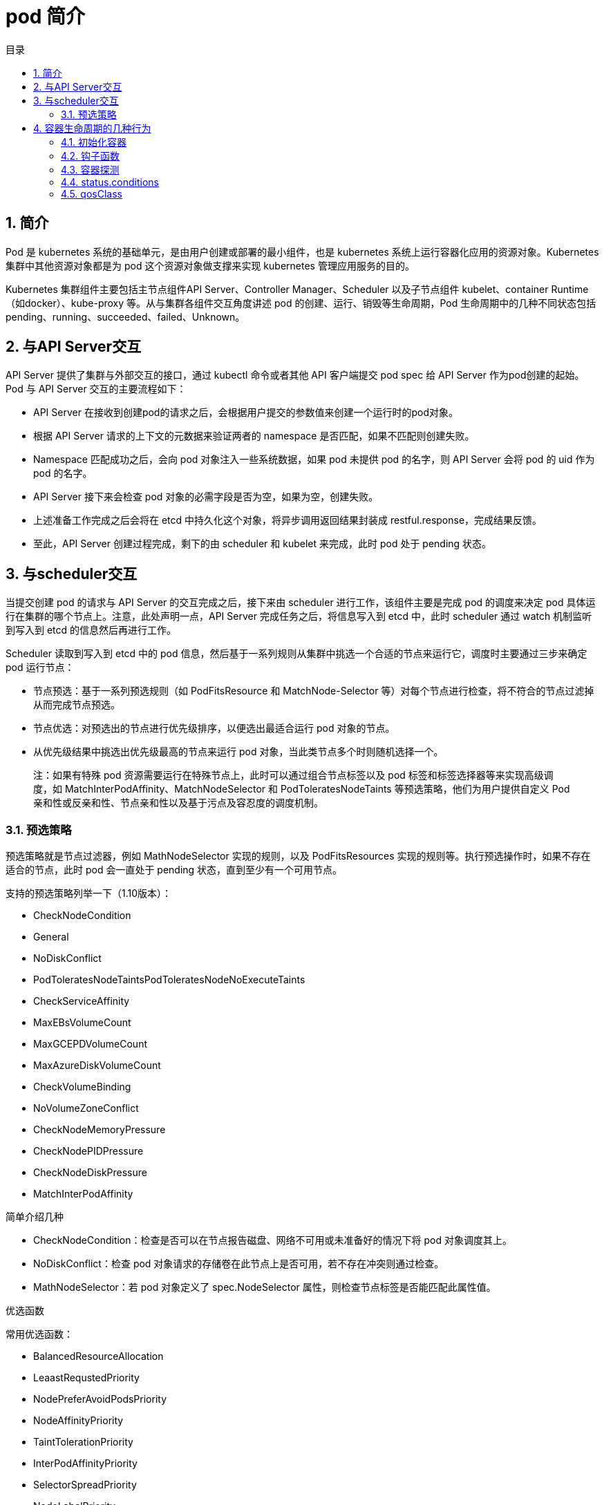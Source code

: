 = pod 简介
:toc:
:toc-title: 目录
:toclevels: 5
:sectnums:

== 简介
Pod 是 kubernetes 系统的基础单元，是由用户创建或部署的最小组件，也是 kubernetes 系统上运行容器化应用的资源对象。Kubernetes 集群中其他资源对象都是为 pod 这个资源对象做支撑来实现 kubernetes 管理应用服务的目的。

Kubernetes 集群组件主要包括主节点组件API Server、Controller Manager、Scheduler 以及子节点组件 kubelet、container Runtime（如docker）、kube-proxy 等。从与集群各组件交互角度讲述 pod 的创建、运行、销毁等生命周期，Pod 生命周期中的几种不同状态包括pending、running、succeeded、failed、Unknown。

== 与API Server交互

API Server 提供了集群与外部交互的接口，通过 kubectl 命令或者其他 API 客户端提交 pod spec 给 API Server 作为pod创建的起始。
Pod 与 API Server 交互的主要流程如下：

- API Server 在接收到创建pod的请求之后，会根据用户提交的参数值来创建一个运行时的pod对象。
- 根据 API Server 请求的上下文的元数据来验证两者的 namespace 是否匹配，如果不匹配则创建失败。
- Namespace 匹配成功之后，会向 pod 对象注入一些系统数据，如果 pod 未提供 pod 的名字，则 API Server 会将 pod 的 uid 作为 pod 的名字。
- API Server 接下来会检查 pod 对象的必需字段是否为空，如果为空，创建失败。
- 上述准备工作完成之后会将在 etcd 中持久化这个对象，将异步调用返回结果封装成 restful.response，完成结果反馈。
- 至此，API Server 创建过程完成，剩下的由 scheduler 和 kubelet 来完成，此时 pod 处于 pending 状态。

== 与scheduler交互
当提交创建 pod 的请求与 API Server 的交互完成之后，接下来由 scheduler 进行工作，该组件主要是完成 pod 的调度来决定 pod 具体运行在集群的哪个节点上。注意，此处声明一点，API Server 完成任务之后，将信息写入到 etcd 中，此时 scheduler 通过 watch 机制监听到写入到 etcd 的信息然后再进行工作。

Scheduler 读取到写入到 etcd 中的 pod 信息，然后基于一系列规则从集群中挑选一个合适的节点来运行它，调度时主要通过三步来确定 pod 运行节点：

- 节点预选：基于一系列预选规则（如 PodFitsResource 和 MatchNode-Selector 等）对每个节点进行检查，将不符合的节点过滤掉从而完成节点预选。
- 节点优选：对预选出的节点进行优先级排序，以便选出最适合运行 pod 对象的节点。
- 从优先级结果中挑选出优先级最高的节点来运行 pod 对象，当此类节点多个时则随机选择一个。

> 注：如果有特殊 pod 资源需要运行在特殊节点上，此时可以通过组合节点标签以及 pod 标签和标签选择器等来实现高级调度，如 MatchInterPodAffinity、MatchNodeSelector 和 PodToleratesNodeTaints 等预选策略，他们为用户提供自定义 Pod 亲和性或反亲和性、节点亲和性以及基于污点及容忍度的调度机制。

=== 预选策略
预选策略就是节点过滤器，例如 MathNodeSelector 实现的规则，以及 PodFitsResources 实现的规则等。执行预选操作时，如果不存在适合的节点，此时 pod 会一直处于 pending 状态，直到至少有一个可用节点。

支持的预选策略列举一下（1.10版本）：

- CheckNodeCondition
- General
- NoDiskConflict
- PodToleratesNodeTaintsPodToleratesNodeNoExecuteTaints
- CheckServiceAffinity
- MaxEBsVolumeCount
- MaxGCEPDVolumeCount
- MaxAzureDiskVolumeCount
- CheckVolumeBinding
- NoVolumeZoneConflict
- CheckNodeMemoryPressure
- CheckNodePIDPressure
- CheckNodeDiskPressure
- MatchInterPodAffinity

简单介绍几种

- CheckNodeCondition：检查是否可以在节点报告磁盘、网络不可用或未准备好的情况下将 pod 对象调度其上。
- NoDiskConflict：检查 pod 对象请求的存储卷在此节点上是否可用，若不存在冲突则通过检查。
- MathNodeSelector：若 pod 对象定义了 spec.NodeSelector 属性，则检查节点标签是否能匹配此属性值。

优选函数

常用优选函数：

- BalancedResourceAllocation
- LeaastRequstedPriority
- NodePreferAvoidPodsPriority
- NodeAffinityPriority
- TaintTolerationPriority
- InterPodAffinityPriority
- SelectorSpreadPriority
- NodeLabelPriority
- MostRequestedPriority
- ImageLoccalityPriority

此外调度器支持为每个优选函数指定一个简单的整数值表示权重，进行节点优先级分值的计算，计算公式如下： FinalScoreNode = (weight1 * priorityFunc1) + (weight2 * priorityFunc2)+ ....

TaintToleraionPriority：基于Pod资源对节点的污点容忍调度偏好进行其优先级的评估，它将 Pod 对象的 tolerations 列表与节点的污点进行匹配度检查，成功匹配的条目越多，则节点得分越低。

NodeAffinityPriority：基于节点亲和性调度偏好进行优先级评估，它将根据 Pod 资源中的 nodeSelector 对给定节点进行匹配度计算，成功匹配到的条目越多则节点得分越高。

对于上述节点调度中还包括一些节点亲和度：硬亲和度和软亲和性、资源亲和调度。硬亲和调度和软亲和调度以及反亲和调度、污点容忍度等，都是 pod 调度的策略，不一一详述。
当 scheduler 通过一系列策略选定 pod 运行节点之后将结果信息更新至 API Server，由 API Server 更新至 etcd 中，并由 API Server 反映调度结果，接下来由 kubelet 在所选定的节点上启动 pod。

== 容器生命周期的几种行为
=== 初始化容器
初始化容器即 pod 内主容器启动之前要运行的容器，主要是做一些前置工作，初始化容器具有以下特征：
初始化容器必须首先执行，若初始化容器运行失败，集群会一直重启初始化容器直至完成，注意，如果 pod 的重启策略为 Never，那初始化容器启动失败后就不会重启。
初始化容器必须按照定义的顺序执行，初始化容器可以通过 pod 的 spec.initContainers 进行定义。

=== 钩子函数
Kubernetes 为容器提供了两种生命周期钩子：

- Poststart:于容器创建完成之后立即运行的钩子程序。
- preStop:容器终止之前立即运行的程序，是以同步方式的进行，因此其完成之前会阻塞 删除容器的调用

备注：钩子程序的执行方式有“Exec”和“HTTP”两种。

=== 容器探测
容器探测分为存活性探测和就绪性探测容器探测是kubelet对容器健康状态进行诊断，容器探测的方式主要以下三种：

- ExecAction：在容器中执行命令，根据返回的状态码判断容器健康状态，返回0即表示成功，否则为失败。
- TCPSocketAction: 通过与容器的某TCP端口尝试建立连接进行诊断，端口能打开即为表示成功，否则失败。
- HTTPGetAction：向容器指定 URL 发起 HTTP GET 请求，响应码为2xx或者是3xx为成功，否则失败。


=== status.conditions
这里再提一下 pod 的生命周期，pod 在初始化，到 pending，到分配到 node 的所有过程，都有个记录，这里的 status.conditions 就是这个记录，记录各种状态变更的时间节点：

type字段是一个包含以下可能值的字符串：

- PodScheduled：Pod 已被安排到一个节点;
- Ready：Pod 能够提供请求，应该添加到所有匹配服务的负载均衡池中;
- Initialized：所有 init 容器 都已成功启动;
- Unschedulable：调度程序现在无法调度 Pod，例如由于缺少资源或其他限制;
- ContainersReady：Pod 中的所有容器都已准备就绪。
- lastTransitionTime 字段提供 Pod 最后从一个状态转换到另一个状态的时间戳

=== qosClass
Qos的三个级别，Guaranteed/Burstable/BestEffort，分别对pod的资源限制从严到弱。

